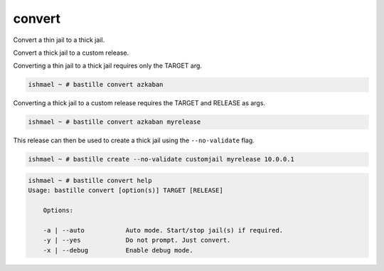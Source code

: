 convert
=======

Convert a thin jail to a thick jail.

Convert a thick jail to a custom release.

Converting a thin jail to a thick jail requires only the TARGET arg.

.. code-block:: shell

  ishmael ~ # bastille convert azkaban

Converting a thick jail to a custom release requires the TARGET and
RELEASE as args.

.. code-block:: shell

  ishmael ~ # bastille convert azkaban myrelease

This release can then be used to create a thick jail using the ``--no-validate``
flag.

.. code-block:: shell

  ishmael ~ # bastille create --no-validate customjail myrelease 10.0.0.1

.. code-block:: shell

  ishmael ~ # bastille convert help
  Usage: bastille convert [option(s)] TARGET [RELEASE]

      Options:
	
      -a | --auto           Auto mode. Start/stop jail(s) if required.
      -y | --yes            Do not prompt. Just convert.
      -x | --debug          Enable debug mode.
